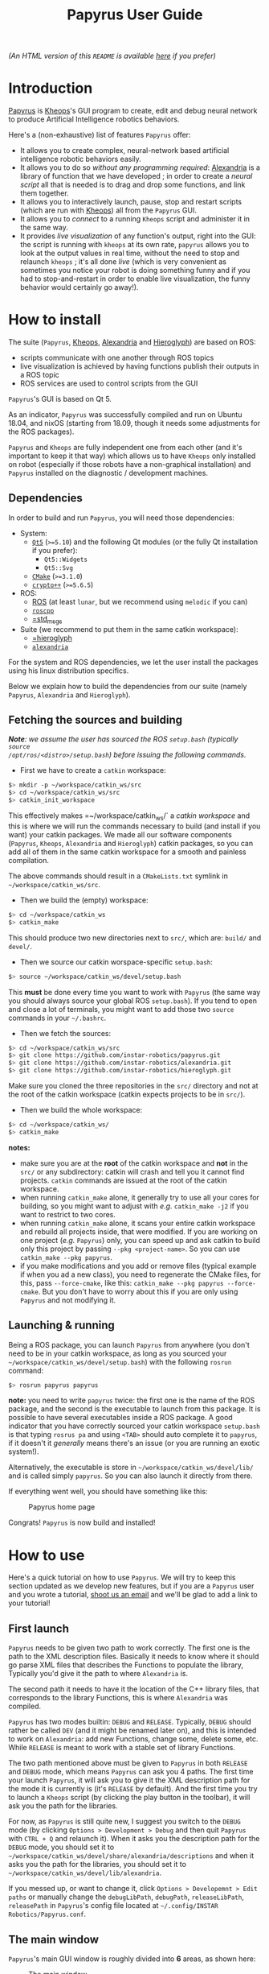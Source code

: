 #+TITLE: Papyrus User Guide
#+STARTUP: inlineimages

[[./papyrus-icon.png]]

/(An HTML version of this =README= is available [[./README.html][here]] if you prefer)/
* Introduction
[[https://github.com/instar-robotics/papyrus][Papyrus]] is [[https://github.com/instar-robotics/kheops][Kheops]]'s GUI program to create, edit and debug neural network to produce Artificial
Intelligence robotics behaviors.

Here's a (non-exhaustive) list of features =Papyrus= offer:
- It allows you to create complex, neural-network based artificial intelligence robotic behaviors
  easily.
- It allows you to do so /without any programming required/: [[https://github.com/instar-robotics/alexandria][Alexandria]] is a library of function
  that we have developed ; in order to create a /neural script/ all that is needed is to drag and
  drop some functions, and link them together.
- It allows you to interactively launch, pause, stop and restart scripts (which are run with [[https://github.com/instar-robotics/kheops][Kheops]])
  all from the =Papyrus= GUI.
- It allows you to /connect/ to a running =Kheops= script and administer it in the same way.
- It provides /live visualization/ of any function's output, right into the GUI: the script is
  running with =kheops= at its own rate, =papyrus= allows you to look at the output values in real
  time, without the need to stop and relaunch =kheops= ; it's all done /live/ (which is very
  convenient as sometimes you notice your robot is doing something funny and if you had to
  stop-and-restart in order to enable live visualization, the funny behavior would certainly go
  away!).

* How to install
The suite (=Papyrus=, [[https://github.com/instar-robotics/kheops][Kheops]], [[https://github.com/instar-robotics/alexandria][Alexandria]] and [[https://github.com/instar-robotics/hieroglyph][Hieroglyph]]) are based on ROS:
- scripts communicate with one another through ROS topics
- live visualization is achieved by having functions publish their outputs in a ROS topic
- ROS services are used to control scripts from the GUI

=Papyrus='s GUI is based on Qt 5.

As an indicator, =Papyrus= was successfully compiled and run on Ubuntu 18.04, and nixOS (starting
from 18.09, though it needs some adjustments for the ROS packages).

=Papyrus= and =Kheops= are fully independent one from each other (and it's important to keep it that
way) which allows us to have =Kheops= only installed on robot (especially if those robots have a
non-graphical installation) and =Papyrus= installed on the diagnostic / development machines.

** Dependencies
In order to build and run =Papyrus=, you will need those dependencies:
- System:
  * [[https://www.qt.io/][=Qt5=]] (=>=5.10=) and the following Qt modules (or the fully Qt installation if you prefer):
	* =Qt5::Widgets=
	* =Qt5::Svg=
  * [[https://cmake.org/][=CMake=]] (=>=3.1.0=)
  * [[https://www.cryptopp.com/][=crypto++=]] (=>=5.6.5=)
- ROS:
  * [[https://wiki.ros.org/Documentation][ROS]] (at least =lunar=, but we recommend using =melodic= if you can)
  * [[https://wiki.ros.org/roscpp][=roscpp=]]
  * [[https://wiki.ros.org/std_msgs][=std_msgs]]
- Suite (we recommend to put them in the same catkin workspace):
  * [[http://github.com/instar-robotics/hieroglyph][=hieroglyph]]
  * [[http://github.com/instar-robotics/alexandria][=alexandria=]]

For the system and ROS dependencies, we let the user install the packages using his linux
distribution specifics.

Below we explain how to build the dependencies from our suite (namely =Papyrus=, =Alexandria= and =Hieroglyph=).

** Fetching the sources and building
/*Note*: we assume the user has sourced the ROS =setup.bash= (typically =source
/opt/ros/<distro>/setup.bash=) before issuing the following commands./
- First we have to create a =catkin= workspace:

#+BEGIN_SRC sh
  $> mkdir -p ~/workspace/catkin_ws/src
  $> cd ~/workspace/catkin_ws/src
  $> catkin_init_workspace
#+END_SRC

This effectively makes =~/workspace/catkin_ws/` a /catkin workspace/ and this is where we will run
the commands necessary to build (and install if you want) your catkin packages. We made all our
software components (=Papyrus=, =Kheops=, =Alexandria= and =Hieroglyph=) catkin packages, so you can
add all of them in the same catkin workspace for a smooth and painless compilation.

The above commands should result in a =CMakeLists.txt= symlink in =~/workspace/catkin_ws/src=.

- Then we build the (empty) workspace:

#+BEGIN_SRC sh
  $> cd ~/workspace/catkin_ws
  $> catkin_make
#+END_SRC

This should produce two new directories next to =src/=, which are: =build/= and =devel/=.

- Then we source our catkin worspace-specific =setup.bash=:

#+BEGIN_SRC sh
  $> source ~/workspace/catkin_ws/devel/setup.bash
#+END_SRC

This *must* be done every time you want to work with =Papyrus= (the same way you should always
source your global ROS =setup.bash=). If you tend to open and close a lot of terminals, you might
want to add those two =source= commands in your =~/.bashrc=.

- Then we fetch the sources:

#+BEGIN_SRC sh
$> cd ~/workspace/catkin_ws/src
$> git clone https://github.com/instar-robotics/papyrus.git
$> git clone https://github.com/instar-robotics/alexandria.git
$> git clone https://github.com/instar-robotics/hieroglyph.git
#+END_SRC

Make sure you cloned the three repositories in the =src/= directory and not at the root of the
catkin workspace (catkin expects projects to be in =src/=).

- Then we build the whole workspace:

#+BEGIN_SRC sh
  $> cd ~/workspace/catkin_ws/
  $> catkin_make
#+END_SRC

*notes:*
- make sure you are at the *root* of the catkin workspace and *not* in the =src/= or any
  subdirectory: catkin will crash and tell you it cannot find projects. =catkin= commands are issued
  at the root of the catkin workspace.
- when running =catkin_make= alone, it generally try to use all your cores for building, so you
  might want to adjust with /e.g./ =catkin_make -j2= if you want to restrict to two cores.
- when running =catkin_make= alone, it scans your entire catkin workspace and rebuild all projects
  inside, that were modified. If you are working on one project (/e.g./ =Papyrus=) only, you can
  speed up and ask catkin to build only this project by passing =--pkg <project-name>=.
  So you can use =catkin_make --pkg papyrus=.
- if you make modifications and you add or remove files (typical example if when you ad a new
  class), you need to regenerate the CMake files, for this, pass =--force-cmake=, like this:
  =catkin_make --pkg papyrus --force-cmake=.
  But you don't have to worry about this if you are only using =Papyrus= and not modifying it.

** Launching & running

Being a ROS package, you can launch =Papyrus= from anywhere (you don't need to be in your catkin
workspace, as long as you sourced your =~/workspace/catkin_ws/devel/setup.bash=) with the following
=rosrun= command:

#+BEGIN_SRC sh
  $> rosrun papyrus papyrus
#+END_SRC

*note:* you need to write =papyrus= twice: the first one is the name of the ROS package, and the
second is the executable to launch from this package. It is possible to have several executables
inside a ROS package.
A good indicator that you have correctly sourced your catkin workspace =setup.bash= is that typing
=rosrus pa= and using =<TAB>= should auto complete it to =papyrus=, if it doesn't it /generally/
means there's an issue (or you are running an exotic system!).

Alternatively, the executable is store in =~/workspace/catkin_ws/devel/lib/= and is called simply
=papyrus=. So you can also launch it directly from there.

If everything went well, you should have something like this:

#+CAPTION: Papyrus home page
#+NAME: fig.homepage
[[./papyrus-preview.png]]

Congrats! =Papyrus= is now build and installed!

* How to use
Here's a quick tutorial on how to use =Papyrus=. We will try to keep this section updated as we
develop new features, but if you are a =Papyrus= user and you wrote a tutorial,
[[mailto:nicolas.schoemaeker@instar-robotics.com][shoot us an email]] and we'll be glad to add a link to your tutorial!

** First launch

=Papyrus= needs to be given two path to work correctly. The first one is the path to the XML
description files. Basically it needs to know where it should go parse XML files that describes the
Functions to populate the library, Typically you'd give it the path to where =Alexandria= is.

The second path it needs to have it the location of the C++ library files, that corresponds to the
library Functions, this is where =Alexandria= was compiled.

=Papyrus= has two modes builtin: =DEBUG= and =RELEASE=. Typically, =DEBUG= should rather be called
=DEV= (and it might be renamed later on), and this is intended to work on =Alexandria=: add new
Functions, change some, delete some, etc. While =RELEASE= is meant to work with a stable set of
library Functions.

The two path mentioned above must be given to =Papyrus= in both =RELEASE= and =DEBUG= mode, which
means =Papyrus= can ask you 4 paths. The first time your launch =Papyrus=, it will ask you to give
it the XML description path for the mode it is currently is (it's =RELEASE= by default). And the
first time you try to launch a =Kheops= script (by clicking the play button in the toolbar), it will
ask you the path for the libraries.

For now, as =Papyrus= is still quite new, I suggest you switch to the =DEBUG= mode (by clicking
=Options > Development > Debug= and then quit =Papyrus= with =CTRL + Q= and relaunch it).
When it asks you the description path for the =DEBUG= mode, you should set it to
=~/workspace/catkin_ws/devel/share/alexandria/descriptions= and when it asks you the path for the
libraries, you should set it to =~/workspace/catkin_ws/devel/lib/alexandria=.

If you messed up, or want to change it, click =Options > Developemnt > Edit paths= or manually
change the =debugLibPath=, =debugPath=, =releaseLibPath=, =releasePath= in =Papyrus='s config file
located at =~/.config/INSTAR Robotics/Papyrus.conf=.

** The main window

=Papyrus='s main GUI window is roughly divided into *6* areas, as shown here:

#+CAPTION: The main window
#+NAME: fig.mainwindow
[[./papyrus-gui-1.png]]

We'll describe the features of the areas briefly, before going into more details.

*** 1. The tool bar
This is standard GUI toolbar like you expect. It provides quick access to commonly-used items in the
menu above.
Starting from the left, you have icons to:
- Create a new script (=CTRL + N=)
- Open an existing script (=CTRL + O=)
- Save current script (=CTRL + S=)
- Zoom in in the scene  (=CTRL + +=)
- Zoom out in the scene (=CTRL + -=)
- Zoom fit: zoom so that all Functions are within view (useful when you have "lost" a Function)
  (=CTRL + ==)
- Toggle display the grid (=CTRL + SHIFT + G=)
- Connect to a running =Kheops= script (=CTRL + C=)
- Play: launch or resume the current script
  * This button becomes a Pause button when the current script is running.
- Timer: display the uptime of the current script /(feature not yet implemented!)/
- Stop: stop the current script; the script will stop running and quit (the linux process will
  disappear).
- Oscilloscope: display the execution time of all Functions in the script, used to determine which
  functions take the most time to execute /(feature not yet implemented!)/

More might come as we ass new feature, make sure to come check this tutorial every now and then to
discover new ones.

*** 2. The library panel
This library panel contains the current loaded Functions (in =Alexandria=). Those are all the
Functions you can add (by drag and dropping them) to the script.
The window is usually bigger, when the property panel (see below) is not big.

The blue entries ("Constants", "Arithmetic", "Boolean", etc.) are /categories/ and they are used to
group Functions into logical sections (which are separate library in C++ sense).

Double-click a category to expand/collapse it. Only one category can be expanded at a time (we have
several hundreds of functions, so it's to prevent things to get messy).

Note the =Filter...= field above: type something in it, and the Functions will be sorted on-the-fly,
allowing you to reach the desired function in a few keystrokes!

To add a Function into the script, simply drag it from this library panel and drop it to the scene
(see below).

*** 3. The properties panel
This panel is used to display the properties of the currently-selected object in the scene (see
below). It changes dynamically based on what you select.

In the screenshot above, it shows the properties for the Function called =MSSum= that is in the
scene. The properties panel enables you to see and edits properties for three kinds of objects:
- Functions
- Links
- Scripts

When you modify properties in this panel, changed are applied only when you click the =OK= button or
you press =<ENTER>=. If you exit the panel by clicking the scene or another object or if you hit
=Cancel= or press =ESCAPE=, the object's properties will be left untouched and the values in this
panel will be restored to the one the object currently has.

In the [[fig.mainwindow][above screenshot]] a Function's properties are displayed and can be modified:
- =Title=: is a pretty name you can give a Function. It is optional and defaults to an empty value.
  When a Function has no =title=, it is shown as its Function name (here it is =MSSum=).
  The Function's =name= is always displayed at the very top of the properties panel, in bold. In the
  scene, a Function's =title= will be displayed if you gave one, the Function's =name= otherwise.
  A Function's =name= is important to =Papyrus= and =Kheops= as it corresponds to the real C++ class
  behind it (this is why you cannot modify it), whereas the Function's =title= has no meaning for
  =Papyrus= and =Kheops=: it is merely for your convenience (and for the convenience of the people
  who will be reading your script later on). We encourage giving Function's some meaningful =name=s
  (like you would give variables or functions meaningful names in a programming language).
- =Type=: it is the output type of the Function, you cannot change it. It was determined by the
  developer who created the Function. =Kheops= is strongly typed, so types matter. We have three
  types:
  * =STRING= is the least used and is meant to pass parameters (like a topic name when you want to
  publish or subscribe to a topic, etc.).
  * =SCALAR= is a single floating point value. It is a =[[https://docs.ros.org/melodic/api/std_msgs/html/msg/Float64.html][Float64=]] ROS type.
  * =MATRIX= is a matrix of floating point values. It is a [[https://docs.ros.org/melodic/api/std_msgs/html/msg/Float64MultiArray.html][=Float64MultiArray=]] ROS type.
- =Shape=: indicates the requirement of dimensions for a =MATRIX= Function, and restrict what you
  can give as dimensions for a Function. It can take five values:
  * =SHAPE_NONE=: means there is no restriction: you can set whatever dimensions you want (this is
    the most common)
  * =POINT=: means your =MATRIX= Function must be of dimension =(1,1)=. in this case, you
    cannot modify the dimensions: they are imposed and are both equal to =1=. This is rare and used
    only for "casting" values. Since =Kheops= is strongly typed, a scalar (=SCALAR=) cannot be fed
    into a Function's parameter which expects a matrix (=MATRIX=), even when it expect a
    single-valued matrix (and vice-versa). For this purpose, we created Functions to cast a scalar
    into a =(1,1)= matrix (and the opposite, too).
  * =VECT=: means your =MATRIX= Function must be a vector, /i.e./ have at least one of its
    dimension set to =1=, but we don't care which one.
	With a =SHAPE_VECT= Function, if you set =rows= to a different value that =1=, =cols= will be
    automatically set to =1= and vice-versa. Note that it is possible to set both to =1=.
  * =ROW_VECT=: means your =MATRIX= Function must be a row vector, /i.e./ its =rows= dimension is
    fixed and equal to =1=, and you can only set the number of =cols= (not that it can also be set
    to =1=).
  * =COL_VECT=: means your =MATRIX= Function must be a column vector, /i.e./ its =cols= dimension is
    fixed and equal to =1=, and you can only set the number of =rows= (not that it can also be set
    to =1=).
- =Rows=: is the number of rows in your =MATRIX= (this doesn't appear for =SCALAR= Functions). It is
  sometimes also called to =y=-dimension.
  You can edit it, with the restrictions of the =Shape= field.
- =Cols=: is the number of columns in your =MATRIX= (this doesn't appear for =SCALAR= Functions). It is
  sometimes also called to =x=-dimension.
  You can edit it, with the restrictions of the =Shape= field.
- =Save Activity=: a Function's output is also called its /activity/ (we use the terms
  interchangeably in this tutorial). When checked, it means =Kheops= will save this Function's
  output/activity /at every iteration of the script/. This can be an expensive step if your matrix
  has big dimensions.
  Activity is saved in a shared memory location. This is meant to be used for Functions which needs
  to restart from their previous values when/if the =Kheops= script crashes (like Functions that
  performs integration, etc.). If you don't /need/ this, we recommend not to check this box.
- =Publish output=: when this is checked, it means the Function will publish its output/activity et
  every iterations, in the ROS topic named just below. This is used when you have other scripts
  (=Kheops= script or other) that need to use (=subscribe=) to this Function's output.
  This is the way several =Kheops= scripts can communicate together.
  **note:** check this box **only** to Functions whose output you *need* to use /in production/ as
  this value is saved in the script file.
  =Papyrus= and =Kheops= provide a on-the-fly way to enable live data visualization for a given Function
  /even when this Function does not publish!/. The TL;DR is: do not check this box if you only want
  to debug this Function using =Papyrus= as it can do without it.
- =Topic=: this is the ROS topic name under which this Function should publish if you checked the
  =Publish output= checkbox. Three possibilities for this field:
  * if you did not enter anything, the topic name defaults to =/kheops_<script_name>/function_<uuid>=
    where:
	- =<script_name>= is the script name
	- =<uuid>= is the Function's unique identifier, with hyphens replaced by underscores
  * if you enter a name with a leading slash /e.g./ =/my_topic= this will create this topic exactly
    as is; you need to make sure you are not going to shadow another topic.
  * if you enter a name without a leading slash /e.g./ =my_topic= this will create a topic name
    within the namespace of the ROS node.
- =Display Visualization= is a button you can click to enable live visualization of a Function's
  output/activity. You do *not* need to have the =Publish output= enabled for this.
  Live visualization is a very powerful feature of =Papyrus= as it allows you to check the return
  value of any Function, live, at it runs either on your machine or on a remote robot.

Here's a demonstration of a live visualization in action:

#+CAPTION: Demonstration of enabling live visualization for a Function
#+NAME: fig.demolive
[[./demo-live-visualization.gif]]

As you can see, the function does not have =Publish output= checked. Also notice how the script is
effectively paused, resumed and stopped.

In [[fig.propertiesscript][this screenshot]] you can see how the properties panel looks when you have clicked on an empty space
in the scene, which means you display the properties of the current script.

#+CAPTION: Properties panel for a script
#+NAME: fig.propertiesscript
[[./properties-script.png]]

Here you can see:
- =Name=: this is the name of the script. You can change it by double-clicking on the tab just above
  the scene.
- =Freq=: this shows at which frequency the whole script is run. =Kheops= scripts are /synchronous/
  which means a wave of execution is propagated through the graph of Functions. Generally we write
  scripts from left to right (as Function's inputs are situated on their left, and their output are
  on their right). The Functions which have no inputs (Constants) begin executing, passing their
  results to Functions with which they are linked, and so on. When the execution reaches the
  Functions are the leaves, it stop until it's start to execute again, based on the frequency.
- =Unit=: some people prefer to set a script's execution /frequency/ while others prefer to set the
  /period/, this selector allows you to chose between the two (note that the value is computed for
  you when you switch from one to another).
- =Crypted=: scripts are standard XML files. Thus they can be read easily by a human if need be. By
  checking this box, =Papyrus= crypt the file when saving it, so that it's a binary, encrypted
  format. Note that this is an *experimental* feature as is suffers from two problems:
  1. while encrypting, =Papyrus= will first save the file to a temporary, plaintext XML file, and
     /then/ encrypt it (and deleting the plaintext XML file). This is not secure because it's fairly
     easy to crawl the temporary files location to quickly get a copy of the script. We should
     encrypt directly in memory with streams.
  2. As for now, the only way to crypt and decrypt a file is to give =Papyrus= a location of a =key=
     and =iv=. We initially developed this feature to be give people the ability to create a script
     and encrypt it to be put on a robot so that the logic behind it is not accessible to everyone.
     But the obvious problem remains where to store the keys. Several options were envisioned such
     as giving =Papyrus= the ability to remote fetch a key from a server, store it in a secure
     location inside the BIOS, or use a password at launch, etc. This was not a priority in the
     development hence this feature is frozen for now. We will get back to it at a later time.
  3. As of now, =Kheops= did not implement the ability to decrypt files, so they are pretty useless
     for now.

In [[fig.propertieslink][this screenshot]] you can see how the properties panel looks when you have a Link selected.

#+CAPTION: Properties panel for a link
#+NAME: fig.propertieslink
[[./properties-link.png]]

A Link stores a matrix of weights between the output of a Function and the Input of another. There
are four types of Links (or Inputs for a Function, this is equivalent), they are:
- =SCALAR_SCALAR=: the Link stores a single scalar, and is between a Function that outputs a scalar,
  and an input of type scalar.
- =SCALAR_MATRIX=: the Link stores a single scalar and is between a Function that outputs a matrix
  and an input of type matrix. The scalar weight in the Link comes as a multiplier for the global
  matrix.
- =MATRIX_MATRIX=: the Links stores a matrix of weights and is between a Function that outputs a
  matrix and an input of type matrix. If output matrix has =N= neurons and the output matrix of the
  Function whose Link is an input to is =M=, then the Link has =N*M= neurons in it (this can be a
  lot). Basically every neurons from the originating matrix has a scalar weight with every neurons
  of the target Function matrix. And those weight can be modified at each iterations (this is
  basically how learning functions /learn/).
  In such links, the weight you see above the link (which you are asked when you create the Link) is
  the /initial value/.
- =STRING_INPUT=: this is just to store a string instead of a /weight/, and if only for special
  Functions that have string parameters.

The checkbox =Secondary= is to be checked for Links that loop back to a previous Function. It informs
=Kheops= that this Link should be ignored on the very fist iteration (otherwise we have a
chicken-egg problem where Functions can't be triggered because they take for input the output of a
/later/ function). When you create a self-looping Link, /i.e./ a Link that goes for the output of a
Function back to one of its own input, this checkbox is automatically checked for you, *but* if you
create a Link to a Function earlier in the graph, then it's your responsibility to check it (as
=Papyrus= doesn't (yet?) traverse the graph to find dependencies (MR are appreciated btw!)).

When the Link is of type =MATRIX_MATRIX= (and only in this case), you can set the /neighborhood/ of
neurons. It means you can define how each neurons from the incoming Function will be connected to
each neurons in the target Function. There are three possibilities:
- =One to one=: in which case all neurons from the originating matrix are mapped to their
  corresponding neuron in the target matrix (and only this neuron)
- =One to all=: in which case all neurons from the originating matrix are mapped to all neurons in
  the target matrix
- =One to neighbors=: in which case you are free to define the mapping rule. As of now, =Kheops=
  support a simple regex-like pseudo language to define the mapping. The definition of those regex
  can be found [[https://github.com/instar-robotics/kheops/blob/master/README.md][in the =Kheops= documentation]]. There are plans to support a better GUI tool within
  =Papyrus= instead of manually entering the regexes, but in the meantime, you need to write them by
  hand, one regex per line in the =Connectivity regexes= text field.

*** 4. The scene

The scene is the main =Papyrus= area. It corresponds to the script you are writing. This is where
you drop Functions that were dragged from the library panel, and interconnect them with Links.

You can move a Function (or a group of Functions) by selecting them and dragging them across the
scene with your mouse.

You can delete a Function of a Link by selecting it and hitting your =<DELETE>= key.

=Papyrus= supports undo / redo (bound to =CTRL + Z= / =CTRL + Y=) for all major actions (adding a
Function to the scene, deleting a Function from the scene, changing a Function's properties, same
with Links, etc.).

Everything draw in the scene is vectorial, which means you can zoom in and out the scene as you wish
(either from the =View= menu, the toolbar buttons or =CTRL + mouse wheel=).

You've got scroll bars to scroll the scene horizontally and vertically. Alternatively, using your
mouse wheel will scroll the scene vertically and =ALT + mouse wheel= will scroll the scene
horizontally.

At any time you can hit =CTRL + == (or click =Zoom fit= from the toolbar) to re-center and re-zoom
the scene to contain all elements (this is useful when you get lost in a scroll or zoom).

*** 5. The status bar

The bottom left corner of the window is the status bar (currently empty in [[fig.mainwindow][the
main window]], but you can see some message in [[fig.homepage][the first picture]] or even see it in action
[[fig.demolive][in the live demo]]).

This status bar is used to display messages when something happens in =Papyrus=. You've got three
kinds of messages:
- Info messages, which are displayed in black confirms an action or an event you might be interested
  in.
- Warning messages, which are displayed in orange explain that some part of the action you've just
  tried to perform failed, but it's non fatal, and you can still continue to work.
- Error messages, which are displayed in red explain that something you did triggered an error and
  your action is not possible.

*** 6. The ROS-master indicator

This ROS icon is just here as a convenience to tell you the current status of the ROS master. It's
green when the ROS master is detected up and running, and turns red when the ROS master goes down.
=Papyrus= still works when the ROS master is down, but it's an indicator that you won't be able to
launch/pause a script, or even connect to one, let alone live visualize some Functions, since the
ROS master is not running, those are either not running either, or not reachable.


** Manual

*** Create a new script
You can create a new script by clicking =File > New Script=, or clicking the =New Script= icon or
better, by hitting =CTRL + N=.

You are then greeted with a small modal window asking you the name of the new script, which will
also be its default filename. Chose your name wisely because whatever you put there will become part
of the topic names (/e.g./ if you set =foo=, then your ROS topics and services will be in the form
=/kheops_foo/xxx=).

You can cancel the creation of a new script by clicking =Cancel= or hitting =<ESCAPE>=.

*** Open an existing script
You can open a script by clicking =File > Open Script=, clicking on the =Open Script= icon. You've
got a file selector which allows you to select =.xml= files. The new opened script will be added as
a new tab in the scene.

*** Save current script
You can save the current script by clicking =File > Save Script=, by clicking the =Save Script= icon
or better, hit =CTRL + S=. The first time you save a script, it will ask you the location in which
you want to save the script and it will pre-fill the file name, based on the Script name you defined
at the creation.

Script that were modified by not saved have a little star next to their name in the tabs.

*** Close current script
You can close the current script by clicking =File > Close Script= or better, by hitting =CTRL + W=.
If the file was modified, it will first ask you if you want to save it.

*** Undo / redo actions
you can undo or redo last actions by clicking =Edit > Undo / Redo= or better, hit =CTRL + Z=,
=CTRL + Y=.

*** Reopen last opened scripts
If you want =Papyrus= to remember which scripts were opened when you closed it, you need to check
the option in =Options > Reopen last scripts=.

*** Zooming the scene
You can zoom in, out or zoom fit the scene in the menu =View > Zoom in/out/fit=, or clicking the
corresponding icons on the tool bar, or better, by hitting =CTRL + +=, =CTRL + -= or =CTRL + ==.

*** Antialiasing
You can toggle antialiasing in the menu =View > Antialiasing= or better, by hitting =CTRL + SHIFT +
A=.

*** Display the grid
You can toggle the display of the grid (the little dots on the scene) in the menu =View > Display
Grid=, by clicking the corresponding toolbar button or better, hit =CTRL + SHIFT + G=. Note that the
grid always exists (and Functions will be snapped to the grid), it's just a matter of whether you
want to see it or not.

*** Connect to a running =Kheops= script
You can connect =Papyrus= to a running =Kheops= script by clicking on =Kheops > Connect=, the
=Connect to Kheops= toolbar button or better, hit =CTRL + C=. It will present you with a list of
detected running =Kheops= scripts (make sure your ROS URL is correct), click on the one you want and
it will connect.

For now, if you connect to a script that is running locally (on your machine), =Papyrus= will
automatically open the script file, so you can start debugging Functions live! (The remote version
is coming).

*** Launch/pause/resume/stop a script
Whether you have connected to a script or if you are creating a script, you can launch it, pause it,
resume it or stop it with the =Kheops > Run/Pause/Stop= menu or the corresponding toolbar icons.
Note that the lifecycle of the script is independent of =Papyrus=:
- you can start a script with =Papyrus= and exit =Papyrus=, the script will still be running
- you can connect to an already running script, and pause it / quit it from =Papyrus=
- if you are connected to a running script or if you have launched the script (from =Papyrus= or
  not), you can pause/resume/stop the script with the command lines (through the associated ROS
  service calls) and =Papyrus= will automatically reflect the new status in its interface.
Th idea is that you can administer your ROS nodes by the command line, or via =Papyrus=, and both at
the same time without an issue.

*** Display a Function's activity
You can display a Function's activity (remember "activity" and "output" are the same thing) by
clicking on a Function in the scene, and clicking =Display Visualization= from the properties panel.
This will create a small graph window in which the activity of the Function is displayed.

You can enable the visualization before launching the node, or while the node is running, as you
wish: this works transparently!

You can move the activity visualizer window by drag and drop-ing it. You can change its size by
approaching your cursor to either the right edge, the bottom edge or the bottom right corner; the
cursor will change change, and at this point it's just a matter of clicking and dragging, this is
quite intuitive and standard.

You can close a Function's activity visualizer by selecting it (clicking on it) and hitting
=<ESCAPE>= or =<DEL>=.

*** Hiding / showing all outputs
If you want to quickly /hide/ (not close) all visible Activity visualizers, you can click =Kheops >
Hide outputs=, or better hit =CTRL + H=. The widgets won't be computed anymore which makes you save
performances.

You can show them back with =Kheops -> Show outputs= or hit =CTRL + SHIFT + H=.

*** Listing shortcuts
You can have a list of shortcuts and a quick cheat sheet by clicking =Help > List shortcuts=.

*** See the CHANGELOG
You can see the =CHANGELOG= for the different versions of =Papyrus= by clicking =Help > CHANGELOG=.
This lists all =Papyrus=- version, with the newest (the one you are running) at the top. Bug fixes
are listed, and new features are explicitly noted.

Note that the first time you open =Papyrus= after upgrading to a newer version this =CHANGELOG=
window will automatically appear once. Press =<ESCAPE>= to close it.

A =Papyrus= version corresponds to a =git tag= on the repository. A crawler automatically
periodically pings the repository for a new version. When it finds one, a pop-up will alert you that
a new =Papyrus= version has been released and that you can update.

This pop-up will only appear once, and =Papyrus= will never self-upgrade: you need to checkout the
sources yourself, build them (install =Papyrus= if you want) and re-launch for the upgrade to take
effect.

*** See the About dialog
You can show the =About= dialog in =Help > About Papyrus= or hit =CTRL + ?=.

*** Creating a Link
	(talk about invalid link and invalid boxes)
In order to connect the output of a Function to the input of another, you need to create a Link. To
create a Link, simply click on the /Output slot/ of a box and drag until you reach the desired
/Input slot/ of another box.

=Papyrus= will prevent you from creating invalid Links (remember that =Kheops= is strongly typed).
When you start making a Link, all input slots names will be displayed so you know which input you
need to reach. When you reach a valid input slot, the Link will turn green, indicating you that the
Link you are creating is valid and turn red if it is invalid.

Additionally, input slots which can receive your Link will slightly grow and turn green as you
approach then, while invalid input slots for this Link will stay grayed out.

You can see the creation of a Link in action [[fig.demolink][below]]. You can see that I first start to create an
invalid Link (twice): the Link turns red and when I release my mouse, the link is not created. This
is because I'm trying to link a =MATRIX= type Function to a =SCALAR= type input.

When I create a Link from the =SCALAR= constant Function, there it works. Immediately after
releasing the mouse, a small pop-up asks you for the weight you want to assign this Link. You can
change it later by selecting the Link and editing its Link in the properties panel.

#+CAPTION: Demonstration of the creating of a Link
#+NAME: fig.demolink
[[./demo-link.gif]]

*** Swapping Functions
Sometimes when you are in the process of creating a script you want to test some new Functions in
place of another. For hits purpose, we implemented "Function swapping": this is where you drag a
Function from the library panel, but instead of dropping it on an empty space in the scene, you drop
in /on top of another Function/.

When you do this, the Function on the scene will turn purple to indicate that if you drop here, it
will be swapped out. When you swap out Functions, several things happen:
- the initial Function (the one that was already present on the scene) is removed
- the new Function (the one you are dragging and just dropped) takes its place on the scene
- every inputs whose names are common between the two Functions will keep their Links
- if there were Links to input of the initial Function and if the new Function doesn't have an input
  with the same name, then these Link will be deleted
- the newly-dropped Function will keep *the same UUID*. This is important as the UUID is each
  object's unique identifier, this is how =Kheops= identify Links, Functions, inputs, etc. and how
  it internally maps Links. The fact that the newly dropped Function keeps the same UUID means you
  are making minor modifications to your graph.
- the newly-dropped Function will keep the same properties of the Function it replaced, namely:
  * the same topic name: so it will publish on the same topic, and if you had scripts of command
    lines that were listening to it, you don't have to change anything
  * the same dimensions (if they are both =MATRIX= Functions)
  * the same checked states for =Publish output= and =Save activity=
  * the same =Title=, etc.

You can see the Function swap in action [[fig.demoswap][below]]. I start with a =SSum= Function which is a simply
addition of scalars. I am giving it a =Title=, I check the =Save activity= property and I show you
its topic name (which is based on its UUID since I did not enter anything specific).

Then I search for the =SMul= Function which is a simply multiplication of scalar (by the way you can
see how filtering for Functions in the library panel works), then I drag the =SMul= Function on the
scene. When I hover the =SSum= Function, it turns purple and when I drop it on it, I've got a
confirmation pop-up asking me if I'm sure.

When I confirm, you can see in the properties panel that indeed, the new Function has become =SMul=,
it kept the same =Title=, the same =Save activity= checked and the same topic.

#+CAPTION: Demonstration of the Function swap feature
#+NAME: fig.demoswap
[[./demo-swap.gif]]

This is useful to try out different Functions without the hassle of recreating Links and not loosing
your graph's integrity.

*** Creating comment zones
When your scripts become to have a good number of Functions and a Links, it might become a bit
difficult to remember what does what. In order to do this, you have the ability to create =Comment
Zones= or (=Zones=) by using your right mouse button and dragging a rectangle.

This create a sort of container in which you can put Functions. They have no meaning for =Kheops=
and won't change anything in the way the script is executed, this is a =Papyrus= feature only and is
intended to organize your code into groups of interest. You can also give a =Title= to a =Zone=,
which can act as a small comment.

When you move a =Zone=, it moves all Functions inside with it. When you delete a =Zone= though, it
will only delete the =Zone=, not the Functions inside.

You can see the creation of a =Zone= and how to add a small comment and change its color [[fig.demozone][below]]. As
you can see: once a Function is inside the Zone, it moves with it, but if you get it out, it is free
again.

Use =Zones= with colors to group your scripts in sensible, logical, meaningful sections.

#+CAPTION: Demonstration of the creation of basic features of a =Zone=
#+NAME: fig.demozone
[[./demo-zone.gif]]

*** Color code for types
To help you quickly identify which slots can be linked together, there is a basic color coding for
the type of slots (both inputs and output). As you can see [[fig.colortypes][in this picture]] :
- =SCALAR= types are white
- =STRING= types are cyan
- =MATRIX= type are pink

#+CAPTION: Illustration of the three colors for the three types
#+NAME: fig.colortypes
[[./color-types.png]]

Additionally, =MATRIX= Functions also have their background pink and =SCALAR+ Functions have their
background white in the library panel.

*** Seeing the input names
the moment you start creating a Link from a Function in the scene, all input slots's name will
appear for the Functions on the scene, which helps you select the right one. When you finish the
creation of you Link, the slots' name will disappear.

Some people prefer to see the slots name at all times, it is possible to have them displayed by
pressing =<T>= on the scene.

You can see it in action [[fig.demotoggle][below]]. When I press =<T>= the names appear and stay on, when I press =<T>=
again they disappear.

#+CAPTION: Input slots names can be toggled on and off by pressing =<T>=
#+NAME: fig.demotoggle
[[./demo-toggle.gif]]

*** Icon reflects type and matrix size
In order to quickly get a sense of what Functions outputs (whether it's a scalar, or a matrix and
when it's a matrix what rough shape it has) there's an icon on the right part of a Function that
reflects the Function's output.

In [[fig.shapes][this picture]] you can see :
- The =SSUM= Function is =SCALAR=: it has a small "dot" neuron of its right part
- The =LMS= Function is a matrix with =N= rows and =M= columns: it has a small matrix of neurons
  drawn on it.
- The =MSum= Function is a =MATRIX= with only =1= column, this is effectively a column vector so it
  has the icon of a little vertical vector.
- The =MSSum= Function is a =MATRIX= with only =1= row, this is effectively a row vector to is has
  the icon of a little horizontal vector.

Note that this is dynamic: if you change the number of rows and columns of a =MATRIX=, the icon will
adapt. This is only decorative and aims at helping you quickly identify Functions, it has no meaning
for =Kheops=.

#+CAPTION: The three different icon indicators for the Functions output
#+NAME: fig.shapes
[[./shapes.png]]


*** Name conventions
Since we made the choice to have a strongly typed system, we needed to identify Functions. For
instance we could not simply have a =Sum= or =+= Function:
- We need to be able to add two (or more) scalars together
- We need to be able to add a scalar to a matrix (the scalar gets added to every value in the
  matrix, effectively being an offset)
- We need to able to add two (or more) matrices together

With our strongly typed system, those need to be separate Functions, all of which can legitimately
be called "Sum".

We came to a naming system where "S" stands for "scalar" and "M" for "matrix". And those three
functions above are named respectively:
- =SSum= for "Scalar sum"
- =MSSum= for "Matrix Scalar sum"
- =MSum= for "Matrix sum"

This sure makes for some weird Function names, but this was a compromised between readability,
explicitness, and length. After a few days of tinkering with =Papyrus= you get used to it.

*** Function documentation
In order to have some information about what a Function does, and what its inputs are, you can hover
the mouse of its name in the library panel and a tooltip will appear with the information the
developer wrote in the XML description file.

See it in action [[fig.demotooltip][here]]:

#+CAPTION: Functions in the library panel show their documentation
#+NAME: fig.demotooltip
[[./demo-tooltip.gif]]

If some information is missing, wrong or unclear, please make an issue
[[https://github.com/instar-robotics/alexandria/issues][in =Alexandria=]], not in =Papyrus= as this is where the information is stored.

*** Error indicators
=Papyrus= tries its best to warn you when you make mistakes. For instance, when a Link is invalid,
it turns red and if you hover your mouse on it, a tooltip will explain the cause of the error.

In [[fig.faillink][this gif]] you see I am creating a Matrix which is not a vector, so it complains (because there's a
requirement in the input for its incoming Matrix to be a vector). When I hover the link, it tells me
what the problem is, I fix it, and the Link turns back normal blue.

#+CAPTION: =Papyrus= warns you about invalid Links
#+NAME: fig.faillink
[[./demo-faillink.gif]]

